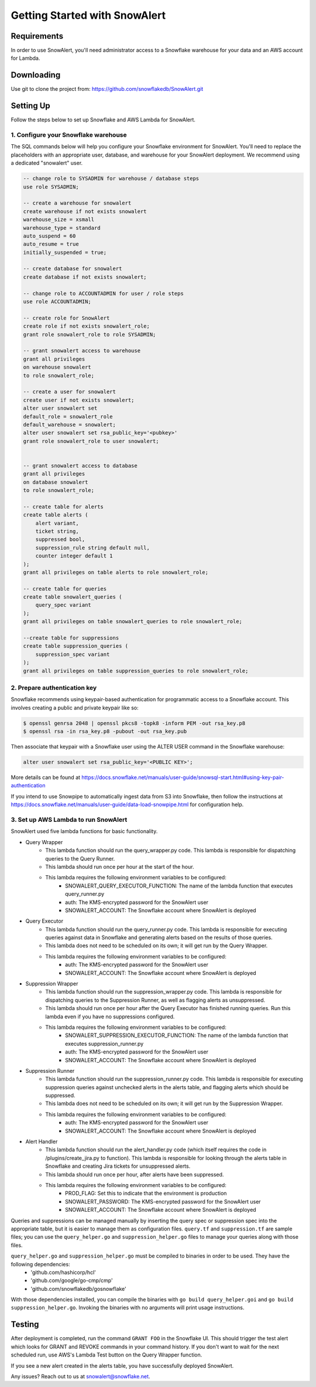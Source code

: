 Getting Started with SnowAlert
==============================

Requirements
------------

In order to use SnowAlert, you'll need administrator access to a Snowflake warehouse for your data and an AWS account for Lambda.

Downloading
-----------
Use git to clone the project from: https://github.com/snowflakedb/SnowAlert.git

Setting Up
-----------
Follow the steps below to set up Snowflake and AWS Lambda for SnowAlert.

1. Configure your Snowflake warehouse
~~~~~~~~~~~~~~~~~~~~~~~~~~~~~~~~~~~~~
The SQL commands below will help you configure your Snowflake environment for SnowAlert.
You'll need to replace the placeholders with an appropriate user, database, and warehouse for your SnowAlert deployment. We recommend using a dedicated "snowalert" user.

.. code-block:: sql

    -- change role to SYSADMIN for warehouse / database steps
    use role SYSADMIN;

    -- create a warehouse for snowalert
    create warehouse if not exists snowalert
    warehouse_size = xsmall
    warehouse_type = standard
    auto_suspend = 60
    auto_resume = true
    initially_suspended = true;

    -- create database for snowalert
    create database if not exists snowalert;

    -- change role to ACCOUNTADMIN for user / role steps
    use role ACCOUNTADMIN;

    -- create role for SnowAlert
    create role if not exists snowalert_role;
    grant role snowalert_role to role SYSADMIN;

    -- grant snowalert access to warehouse
    grant all privileges
    on warehouse snowalert 
    to role snowalert_role;

    -- create a user for snowalert
    create user if not exists snowalert;
    alter user snowalert set
    default_role = snowalert_role
    default_warehouse = snowalert;
    alter user snowalert set rsa_public_key='<pubkey>'
    grant role snowalert_role to user snowalert;


    -- grant snowalert access to database
    grant all privileges
    on database snowalert
    to role snowalert_role;

    -- create table for alerts
    create table alerts (
        alert variant,
        ticket string,
        suppressed bool,
        suppression_rule string default null,
        counter integer default 1
    );
    grant all privileges on table alerts to role snowalert_role;

    -- create table for queries
    create table snowalert_queries (
        query_spec variant
    );
    grant all privileges on table snowalert_queries to role snowalert_role;

    --create table for suppressions
    create table suppression_queries (
        suppression_spec variant
    );
    grant all privileges on table suppression_queries to role snowalert_role;


2. Prepare authentication key
~~~~~~~~~~~~~~~~~~~~~~~~~~~~~
Snowflake recommends using keypair-based authentication for programmatic access to a Snowflake account. This involves creating a public and private keypair like so:

.. code-block:: bash

    $ openssl genrsa 2048 | openssl pkcs8 -topk8 -inform PEM -out rsa_key.p8
    $ openssl rsa -in rsa_key.p8 -pubout -out rsa_key.pub

Then associate that keypair with a Snowflake user using the ALTER USER command in the Snowflake warehouse:

.. code-block:: sql

    alter user snowalert set rsa_public_key='<PUBLIC KEY>';

More details can be found at https://docs.snowflake.net/manuals/user-guide/snowsql-start.html#using-key-pair-authentication

If you intend to use Snowpipe to automatically ingest data from S3 into Snowflake, then follow the instructions at https://docs.snowflake.net/manuals/user-guide/data-load-snowpipe.html for configuration help.

3. Set up AWS Lambda to run SnowAlert
~~~~~~~~~~~~~~~~~~~~~~~~~~~~~~~~~~~~~
SnowAlert used five lambda functions for basic functionality. 

* Query Wrapper
    * This lambda function should run the query_wrapper.py code. This lambda is responsible for dispatching queries to the Query Runner.
    * This lambda should run once per hour at the start of the hour.
    * This lambda requires the following environment variables to be configured:
        * SNOWALERT_QUERY_EXECUTOR_FUNCTION: The name of the lambda function that executes query_runner.py
        * auth: The KMS-encrypted password for the SnowAlert user
        * SNOWALERT_ACCOUNT: The Snowflake account where SnowAlert is deployed

* Query Executor
    * This lambda function should run the query_runner.py code. This lambda is responsible for executing queries against data in Snowflake and generating alerts based on the results of those queries.
    * This lambda does not need to be scheduled on its own; it will get run by the Query Wrapper.
    * This lambda requires the following environment variables to be configured:
        * auth: The KMS-encrypted password for the SnowAlert user
        * SNOWALERT_ACCOUNT: The Snowflake account where SnowAlert is deployed

* Suppression Wrapper
    * This lambda function should run the suppression_wrapper.py code. This lambda is responsible for dispatching queries to the Suppression Runner, as well as flagging alerts as unsuppressed.
    * This lambda should run once per hour after the Query Executor has finished running queries. Run this lambda even if you have no suppressions configured.
    * This lambda requires the following environment variables to be configured:
        * SNOWALERT_SUPPRESSION_EXECUTOR_FUNCTION: The name of the lambda function that executes suppression_runner.py
        * auth: The KMS-encrypted password for the SnowAlert user
        * SNOWALERT_ACCOUNT: The Snowflake account where SnowAlert is deployed

* Suppression Runner
    * This lambda function should run the suppression_runner.py code. This lambda is responsible for executing suppression queries against unchecked alerts in the alerts table, and flagging alerts which should be suppressed. 
    * This lambda does not need to be scheduled on its own; it will get run by the Suppression Wrapper.
    * This lambda requires the following environment variables to be configured:
        * auth: The KMS-encrypted password for the SnowAlert user
        * SNOWALERT_ACCOUNT: The Snowflake account where SnowAlert is deployed

* Alert Handler
    * This lambda function should run the alert_handler.py code (which itself requires the code in /plugins/create_jira.py to function). This lambda is responsible for looking through the alerts table in Snowflake and creating Jira tickets for unsuppressed alerts. 
    * This lambda should run once per hour, after alerts have been suppressed.
    * This lambda requires the following environment variables to be configured:
        * PROD_FLAG: Set this to indicate that the environment is production
        * SNOWALERT_PASSWORD: The KMS-encrypted password for the SnowAlert user
        * SNOWALERT_ACCOUNT: The Snowflake account where SnowAlert is deployed

Queries and suppressions can be managed manually by inserting the query spec or suppression spec into the appropriate table, but it is easier to manage them as configuration files. ``query.tf`` and ``suppression.tf`` are sample files; you can use the ``query_helper.go`` and ``suppression_helper.go`` files to manage your queries along with those files. 

``query_helper.go`` and ``suppression_helper.go`` must be compiled to binaries in order to be used. They have the following dependencies:
    * 'github.com/hashicorp/hcl'
    * 'github.com/google/go-cmp/cmp'
    * 'github.com/snowflakedb/gosnowflake'

With those dependencies installed, you can compile the binaries with ``go build query_helper.goi`` and ``go build suppression_helper.go``. Invoking the binaries with no arguments will print usage instructions.


Testing
-------
After deployment is completed, run the command ``GRANT FOO`` in the Snowflake UI. This should trigger the test alert which looks for GRANT and REVOKE commands in your command history. If you don't want to wait for the next scheduled run, use AWS's Lambda Test button on the Query Wrapper function.

If you see a new alert created in the alerts table, you have successfully deployed SnowAlert.

Any issues? Reach out to us at snowalert@snowflake.net.
